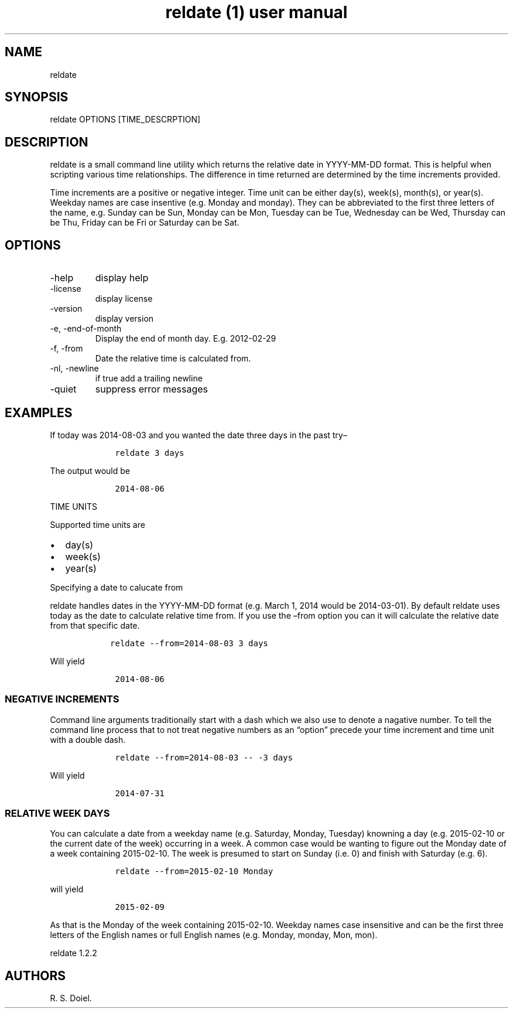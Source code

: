 .\" Automatically generated by Pandoc 3.0
.\"
.\" Define V font for inline verbatim, using C font in formats
.\" that render this, and otherwise B font.
.ie "\f[CB]x\f[]"x" \{\
. ftr V B
. ftr VI BI
. ftr VB B
. ftr VBI BI
.\}
.el \{\
. ftr V CR
. ftr VI CI
. ftr VB CB
. ftr VBI CBI
.\}
.TH "reldate (1) user manual" "" "" "" ""
.hy
.SH NAME
.PP
reldate
.SH SYNOPSIS
.PP
reldate OPTIONS [TIME_DESCRPTION]
.SH DESCRIPTION
.PP
reldate is a small command line utility which returns the relative date
in YYYY-MM-DD format.
This is helpful when scripting various time relationships.
The difference in time returned are determined by the time increments
provided.
.PP
Time increments are a positive or negative integer.
Time unit can be either day(s), week(s), month(s), or year(s).
Weekday names are case insentive (e.g.\ Monday and monday).
They can be abbreviated to the first three letters of the name,
e.g.\ Sunday can be Sun, Monday can be Mon, Tuesday can be Tue,
Wednesday can be Wed, Thursday can be Thu, Friday can be Fri or Saturday
can be Sat.
.SH OPTIONS
.TP
-help
display help
.TP
-license
display license
.TP
-version
display version
.TP
-e, -end-of-month
Display the end of month day.
E.g.
2012-02-29
.TP
-f, -from
Date the relative time is calculated from.
.TP
-nl, -newline
if true add a trailing newline
.TP
-quiet
suppress error messages
.SH EXAMPLES
.PP
If today was 2014-08-03 and you wanted the date three days in the past
try\[en]
.IP
.nf
\f[C]
    reldate 3 days
\f[R]
.fi
.PP
The output would be
.IP
.nf
\f[C]
    2014-08-06
\f[R]
.fi
.PP
TIME UNITS
.PP
Supported time units are
.IP \[bu] 2
day(s)
.IP \[bu] 2
week(s)
.IP \[bu] 2
year(s)
.PP
Specifying a date to calucate from
.PP
reldate handles dates in the YYYY-MM-DD format (e.g.\ March 1, 2014
would be 2014-03-01).
By default reldate uses today as the date to calculate relative time
from.
If you use the \[en]from option you can it will calculate the relative
date from that specific date.
.IP
.nf
\f[C]
   reldate --from=2014-08-03 3 days
\f[R]
.fi
.PP
Will yield
.IP
.nf
\f[C]
    2014-08-06
\f[R]
.fi
.SS NEGATIVE INCREMENTS
.PP
Command line arguments traditionally start with a dash which we also use
to denote a nagative number.
To tell the command line process that to not treat negative numbers as
an \[lq]option\[rq] precede your time increment and time unit with a
double dash.
.IP
.nf
\f[C]
    reldate --from=2014-08-03 -- -3 days
\f[R]
.fi
.PP
Will yield
.IP
.nf
\f[C]
    2014-07-31
\f[R]
.fi
.SS RELATIVE WEEK DAYS
.PP
You can calculate a date from a weekday name (e.g.\ Saturday, Monday,
Tuesday) knowning a day (e.g.\ 2015-02-10 or the current date of the
week) occurring in a week.
A common case would be wanting to figure out the Monday date of a week
containing 2015-02-10.
The week is presumed to start on Sunday (i.e.\ 0) and finish with
Saturday (e.g.\ 6).
.IP
.nf
\f[C]
    reldate --from=2015-02-10 Monday
\f[R]
.fi
.PP
will yield
.IP
.nf
\f[C]
    2015-02-09
\f[R]
.fi
.PP
As that is the Monday of the week containing 2015-02-10.
Weekday names case insensitive and can be the first three letters of the
English names or full English names (e.g.\ Monday, monday, Mon, mon).
.PP
reldate 1.2.2
.SH AUTHORS
R. S. Doiel.
